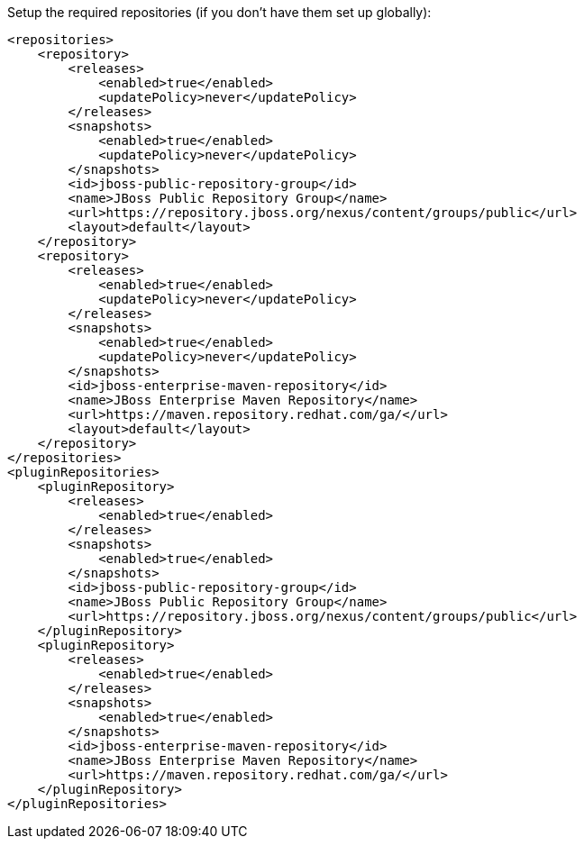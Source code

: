 Setup the required repositories (if you don't have them set up globally):

[source,xml]
----
<repositories>
    <repository>
        <releases>
            <enabled>true</enabled>
            <updatePolicy>never</updatePolicy>
        </releases>
        <snapshots>
            <enabled>true</enabled>
            <updatePolicy>never</updatePolicy>
        </snapshots>
        <id>jboss-public-repository-group</id>
        <name>JBoss Public Repository Group</name>
        <url>https://repository.jboss.org/nexus/content/groups/public</url>
        <layout>default</layout>
    </repository>
    <repository>
        <releases>
            <enabled>true</enabled>
            <updatePolicy>never</updatePolicy>
        </releases>
        <snapshots>
            <enabled>true</enabled>
            <updatePolicy>never</updatePolicy>
        </snapshots>
        <id>jboss-enterprise-maven-repository</id>
        <name>JBoss Enterprise Maven Repository</name>
        <url>https://maven.repository.redhat.com/ga/</url>
        <layout>default</layout>
    </repository>
</repositories>
<pluginRepositories>
    <pluginRepository>
        <releases>
            <enabled>true</enabled>
        </releases>
        <snapshots>
            <enabled>true</enabled>
        </snapshots>
        <id>jboss-public-repository-group</id>
        <name>JBoss Public Repository Group</name>
        <url>https://repository.jboss.org/nexus/content/groups/public</url>
    </pluginRepository>
    <pluginRepository>
        <releases>
            <enabled>true</enabled>
        </releases>
        <snapshots>
            <enabled>true</enabled>
        </snapshots>
        <id>jboss-enterprise-maven-repository</id>
        <name>JBoss Enterprise Maven Repository</name>
        <url>https://maven.repository.redhat.com/ga/</url>
    </pluginRepository>
</pluginRepositories>
----
